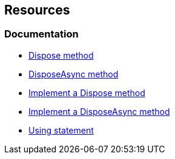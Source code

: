 == Resources

=== Documentation

* https://learn.microsoft.com/en-us/dotnet/api/system.idisposable.dispose#System_IDisposable_Dispose[Dispose method]
* https://learn.microsoft.com/en-us/dotnet/api/system.iasyncdisposable.disposeasync[DisposeAsync method]
* https://learn.microsoft.com/en-us/dotnet/standard/garbage-collection/implementing-dispose[Implement a Dispose method]
* https://learn.microsoft.com/en-us/dotnet/standard/garbage-collection/implementing-disposeasync[Implement a DisposeAsync method]
* https://learn.microsoft.com/en-us/dotnet/visual-basic/language-reference/statements/using-statement[Using statement]
